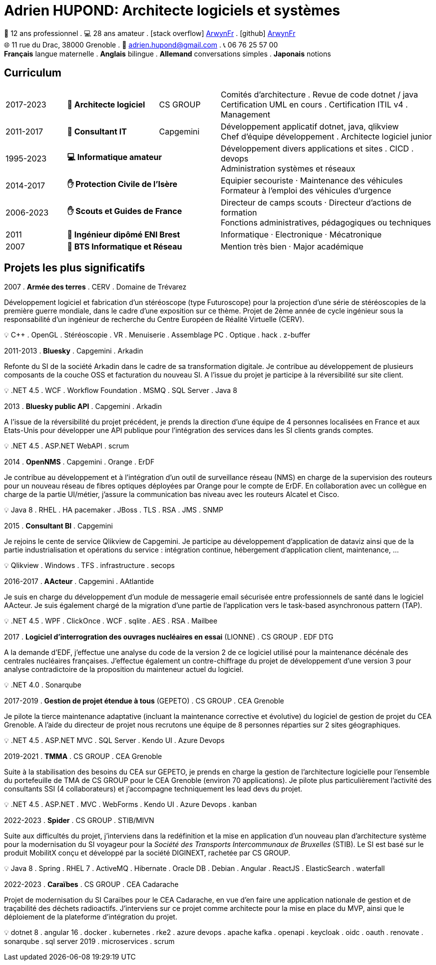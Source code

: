 = Adrien HUPOND: Architecte logiciels et systèmes
:pdf-theme: ./curriculum.yml
:icons: font

[.text-center]
****
🏢 12 ans professionnel .
💻 28 ans amateur .
icon:stack-overflow[] https://stackoverflow.com/users/6092856/arwynfr[ArwynFr] .
icon:github[] https://github.com/ArwynFr[ArwynFr] +
🌐 11 rue du Drac, 38000 Grenoble .
📧 adrien.hupond@gmail.com .
📞 06 76 25 57 00 +
*Français* langue maternelle .
*Anglais* bilingue .
*Allemand* conversations simples .
*Japonais* notions
****

== Curriculum

[cols="2,3,2,7"]
|===

| 2017-2023
s| 🏢 Architecte logiciel
| CS GROUP
|
Comités d'architecture . Revue de code dotnet / java +
Certification UML en cours . Certification ITIL v4 . Management

| 2011-2017
s| 🏢 Consultant IT
| Capgemini
|
Développement applicatif dotnet, java, qlikview +
Chef d'équipe développement . Architecte logiciel junior

| 1995-2023
2+s| 💻 Informatique amateur
|
Développement divers applications et sites . CICD . devops +
Administration systèmes et réseaux

| 2014-2017
2+s| ✋ Protection Civile de l'Isère
|
Equipier secouriste · Maintenance des véhicules +
Formateur à l'emploi des véhicules d'urgence

| 2006-2023
2+s|✋ Scouts et Guides de France
|
Directeur de camps scouts · Directeur d'actions de formation +
Fonctions administratives, pédagogiques ou techniques

| 2011
2+s| 💼 Ingénieur dipômé ENI Brest
| Informatique · Electronique · Mécatronique

| 2007
2+s| 💼 BTS Informatique et Réseau
| Mention très bien · Major académique

|===

== Projets les plus significatifs

2007 . *Armée des terres* . CERV . Domaine de Trévarez
****
Développement logiciel et fabrication d'un stéréoscope (type Futuroscope) pour la projection d'une série de stéréoscopies de la première guerre mondiale, dans le cadre d'une exposition sur ce thème. Projet de 2ème année de cycle ingénieur sous la responsabilité d'un ingénieur de recherche du Centre Européen de Réalité Virtuelle (CERV).

💡 C++ . OpenGL . Stéréoscopie . VR . Menuiserie . Assemblage PC . Optique . hack . z-buffer
****

2011-2013 . *Bluesky* . Capgemini . Arkadin
****
Refonte du SI de la société Arkadin dans le cadre de sa transformation digitale. Je contribue au développement de plusieurs composants de la couche OSS et facturation du nouveau SI. A l'issue du projet je participe à la réversibilité sur site client.

💡 .NET 4.5 . WCF . Workflow Foundation . MSMQ . SQL Server . Java 8
****
2013 . *Bluesky public API* . Capgemini . Arkadin
****
A l'issue de la réversibilité du projet précédent, je prends la direction d'une équipe de 4 personnes localisées en France et aux Etats-Unis pour développer une API publique pour l'intégration des services dans les SI clients grands comptes.

💡 .NET 4.5 . ASP.NET WebAPI . scrum
****

2014 . *OpenNMS* . Capgemini . Orange . ErDF
****
Je contribue au développement et à l'intégration d'un outil de surveillance réseau (NMS) en charge de la supervision des routeurs pour un nouveau réseau de fibres optiques déployées par Orange pour le compte de ErDF. En collaboration avec un collègue en charge de la partie UI/métier, j'assure la communication bas niveau avec les routeurs Alcatel et Cisco.

💡 Java 8 . RHEL . HA pacemaker . JBoss . TLS . RSA . JMS . SNMP
****

<<<

2015 . *Consultant BI* . Capgemini
****
Je rejoins le cente de service Qlikview de Capgemini. Je participe au développement d'application de dataviz ainsi que de la partie industrialisation et opérations du service : intégration continue, hébergement d'application client, maintenance, ...

💡 Qlikview . Windows . TFS . infrastructure . secops
****

2016-2017 . *AActeur* . Capgemini . AAtlantide
****
Je suis en charge du développement d'un module de messagerie email sécurisée entre professionnels de santé dans le logiciel AActeur. Je suis également chargé de la migration d'une partie de l'application vers le task-based asynchronous pattern (TAP).

💡 .NET 4.5 . WPF . ClickOnce . WCF . sqlite . AES . RSA . Mailbee
****

2017 . *Logiciel d'interrogration des ouvrages nucléaires en essai* (LIONNE) . CS GROUP . EDF DTG
****
A la demande d'EDF, j'effectue une analyse du code de la version 2 de ce logiciel utilisé pour la maintenance décénale des centrales nucléaires françaises. J'effectue également un contre-chiffrage du projet de développement d'une version 3 pour analyse contradictoire de la proposition du mainteneur actuel du logiciel.

💡 .NET 4.0 . Sonarqube
****

2017-2019 . *Gestion de projet étendue à tous* (GEPETO) . CS GROUP . CEA Grenoble
****
Je pilote la tierce maintenance adaptative (incluant la maintenance corrective et évolutive) du logiciel de gestion de projet du CEA Grenoble. A l'aide du directeur de projet nous recrutons une équipe de 8 personnes réparties sur 2 sites géographiques.

💡 .NET 4.5 . ASP.NET MVC . SQL Server . Kendo UI . Azure Devops
****

2019-2021 . *TMMA* . CS GROUP . CEA Grenoble
****
Suite à la stabilisation des besoins du CEA sur GEPETO, je prends en charge la gestion de l'architecture logicielle pour l'ensemble du portefeuille de TMA de CS GROUP pour le CEA Grenoble (environ 70 applications). Je pilote plus particulièrement l'activité des consultants SSI (4 collaborateurs) et j'accompagne techniquement les lead devs du projet.

💡 .NET 4.5 . ASP.NET . MVC . WebForms . Kendo UI . Azure Devops . kanban
****

2022-2023 . *Spider* . CS GROUP . STIB/MIVN
****
Suite aux difficultés du projet, j'interviens dans la redéfinition et la mise en application d'un nouveau plan d'architecture système pour la modernisation du SI voyageur pour la _Société des Transports Intercommunaux de Bruxelles_ (STIB). Le SI est basé sur le produit MobilitX conçu et développé par la société DIGINEXT, rachetée par CS GROUP.

💡 Java 8 . Spring . RHEL 7 . ActiveMQ . Hibernate . Oracle DB . Debian . Angular . ReactJS . ElasticSearch . waterfall
****

2022-2023 . *Caraïbes* . CS GROUP . CEA Cadarache
****
Projet de modernisation du SI Caraïbes pour le CEA Cadarache, en vue d'en faire une application nationale de gestion et de traçabilité des déchets radioactifs. J'interviens sur ce projet comme architecte pour la mise en place du MVP, ainsi que le déploiement de la plateforme d'intégration du projet.

💡 dotnet 8 . angular 16 . docker . kubernetes . rke2 . azure devops . apache kafka . openapi . keycloak . oidc . oauth . renovate . sonarqube . sql server 2019 . microservices . scrum
****